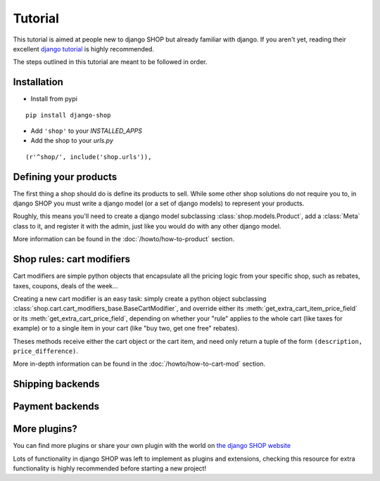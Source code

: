 ========
Tutorial
========

This tutorial is aimed at people new to django SHOP but already familiar with
django. If you aren't yet, reading their excellent
`django tutorial <https://docs.djangoproject.com/en/1.3/intro/tutorial01/>`_ is
highly recommended.

The steps outlined in this tutorial are meant to be followed in order.

Installation
============

* Install from pypi
::

  pip install django-shop

* Add ``'shop'`` to your `INSTALLED_APPS`
* Add the shop to your `urls.py`
::

  (r'^shop/', include('shop.urls')),



Defining your products
======================

The first thing a shop should do is define its products to sell. While some other
shop solutions do not require you to, in django SHOP you must write a django
model (or a set of django models) to represent your products.

Roughly, this means you'll need to create a django model subclassing
:class:`shop.models.Product`, add a :class:`Meta` class to it, and
register it with the admin, just like you would do with any other django model.

More information can be found in the :doc:`/howto/how-to-product` section.


Shop rules: cart modifiers
==========================

Cart modifiers are simple python objects that encapsulate all the pricing logic
from your specific shop, such as rebates, taxes, coupons, deals of the week...

Creating a new cart modifier is an easy task: simply create a python object
subclassing :class:`shop.cart.cart_modifiers_base.BaseCartModifier`, and override
either its :meth:`get_extra_cart_item_price_field` or its
:meth:`get_extra_cart_price_field`, depending on whether your "rule" applies to the
whole cart (like taxes for example) or to a single item in your cart (like "buy
two, get one free" rebates).

Theses methods receive either the cart object or the cart item, and need only
return a tuple of the form ``(description, price_difference)``.

More in-depth information can be found in the :doc:`/howto/how-to-cart-mod`
section.


Shipping backends
=================

Payment backends
================

More plugins?
=============

You can find more plugins or share your own plugin with the world on `the
django SHOP website <https://www.django-shop.org/ecosystem/>`_

Lots of functionality in django SHOP was left to implement as plugins and
extensions, checking this resource for extra functionality is highly
recommended before starting a new project!
